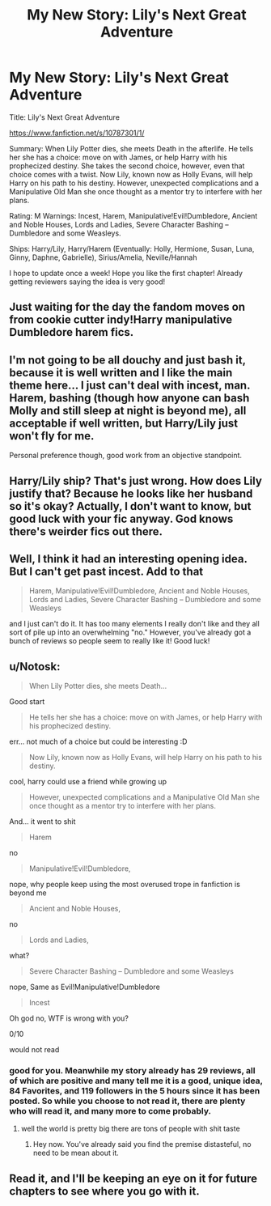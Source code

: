 #+TITLE: My New Story: Lily's Next Great Adventure

* My New Story: Lily's Next Great Adventure
:PROPERTIES:
:Author: SoulxxBondz
:Score: 0
:DateUnix: 1414537928.0
:DateShort: 2014-Oct-29
:FlairText: Promotion
:END:
Title: Lily's Next Great Adventure

[[https://www.fanfiction.net/s/10787301/1/]]

Summary: When Lily Potter dies, she meets Death in the afterlife. He tells her she has a choice: move on with James, or help Harry with his prophecized destiny. She takes the second choice, however, even that choice comes with a twist. Now Lily, known now as Holly Evans, will help Harry on his path to his destiny. However, unexpected complications and a Manipulative Old Man she once thought as a mentor try to interfere with her plans.

Rating: M Warnings: Incest, Harem, Manipulative!Evil!Dumbledore, Ancient and Noble Houses, Lords and Ladies, Severe Character Bashing -- Dumbledore and some Weasleys.

Ships: Harry/Lily, Harry/Harem (Eventually: Holly, Hermione, Susan, Luna, Ginny, Daphne, Gabrielle), Sirius/Amelia, Neville/Hannah

I hope to update once a week! Hope you like the first chapter! Already getting reviewers saying the idea is very good!


** Just waiting for the day the fandom moves on from cookie cutter indy!Harry manipulative Dumbledore harem fics.
:PROPERTIES:
:Author: Taure
:Score: 15
:DateUnix: 1414541055.0
:DateShort: 2014-Oct-29
:END:


** I'm not going to be all douchy and just bash it, because it is well written and I like the main theme here... I just can't deal with incest, man. Harem, bashing (though how anyone can bash Molly and still sleep at night is beyond me), all acceptable if well written, but Harry/Lily just won't fly for me.

Personal preference though, good work from an objective standpoint.
:PROPERTIES:
:Score: 10
:DateUnix: 1414557697.0
:DateShort: 2014-Oct-29
:END:


** Harry/Lily ship? That's just wrong. How does Lily justify that? Because he looks like her husband so it's okay? Actually, I don't want to know, but good luck with your fic anyway. God knows there's weirder fics out there.
:PROPERTIES:
:Author: LeLapinBlanc
:Score: 8
:DateUnix: 1414607229.0
:DateShort: 2014-Oct-29
:END:


** Well, I think it had an interesting opening idea. But I can't get past incest. Add to that

#+begin_quote
  Harem, Manipulative!Evil!Dumbledore, Ancient and Noble Houses, Lords and Ladies, Severe Character Bashing -- Dumbledore and some Weasleys
#+end_quote

and I just can't do it. It has too many elements I really don't like and they all sort of pile up into an overwhelming "no." However, you've already got a bunch of reviews so people seem to really like it! Good luck!
:PROPERTIES:
:Author: boomberrybella
:Score: 6
:DateUnix: 1414628790.0
:DateShort: 2014-Oct-30
:END:


** u/Notosk:
#+begin_quote
  When Lily Potter dies, she meets Death...
#+end_quote

Good start

#+begin_quote
  He tells her she has a choice: move on with James, or help Harry with his prophecized destiny.
#+end_quote

err... not much of a choice but could be interesting :D

#+begin_quote
  Now Lily, known now as Holly Evans, will help Harry on his path to his destiny.
#+end_quote

cool, harry could use a friend while growing up

#+begin_quote
  However, unexpected complications and a Manipulative Old Man she once thought as a mentor try to interfere with her plans.
#+end_quote

And... it went to shit

#+begin_quote
  Harem
#+end_quote

no

#+begin_quote
  Manipulative!Evil!Dumbledore,
#+end_quote

nope, why people keep using the most overused trope in fanfiction is beyond me

#+begin_quote
  Ancient and Noble Houses,
#+end_quote

no

#+begin_quote
  Lords and Ladies,
#+end_quote

what?

#+begin_quote
  Severe Character Bashing -- Dumbledore and some Weasleys
#+end_quote

nope, Same as Evil!Manipulative!Dumbledore

#+begin_quote
  Incest
#+end_quote

Oh god no, WTF is wrong with you?

0/10

would not read
:PROPERTIES:
:Author: Notosk
:Score: 12
:DateUnix: 1414552386.0
:DateShort: 2014-Oct-29
:END:

*** good for you. Meanwhile my story already has 29 reviews, all of which are positive and many tell me it is a good, unique idea, 84 Favorites, and 119 followers in the 5 hours since it has been posted. So while you choose to not read it, there are plenty who will read it, and many more to come probably.
:PROPERTIES:
:Author: SoulxxBondz
:Score: -4
:DateUnix: 1414553975.0
:DateShort: 2014-Oct-29
:END:

**** well the world is pretty big there are tons of people with shit taste
:PROPERTIES:
:Author: Notosk
:Score: 9
:DateUnix: 1414554796.0
:DateShort: 2014-Oct-29
:END:

***** Hey now. You've already said you find the premise distasteful, no need to be mean about it.
:PROPERTIES:
:Author: ryanvdb
:Score: 11
:DateUnix: 1414624543.0
:DateShort: 2014-Oct-30
:END:


** Read it, and I'll be keeping an eye on it for future chapters to see where you go with it.
:PROPERTIES:
:Author: Kevin241
:Score: 2
:DateUnix: 1414573996.0
:DateShort: 2014-Oct-29
:END:

